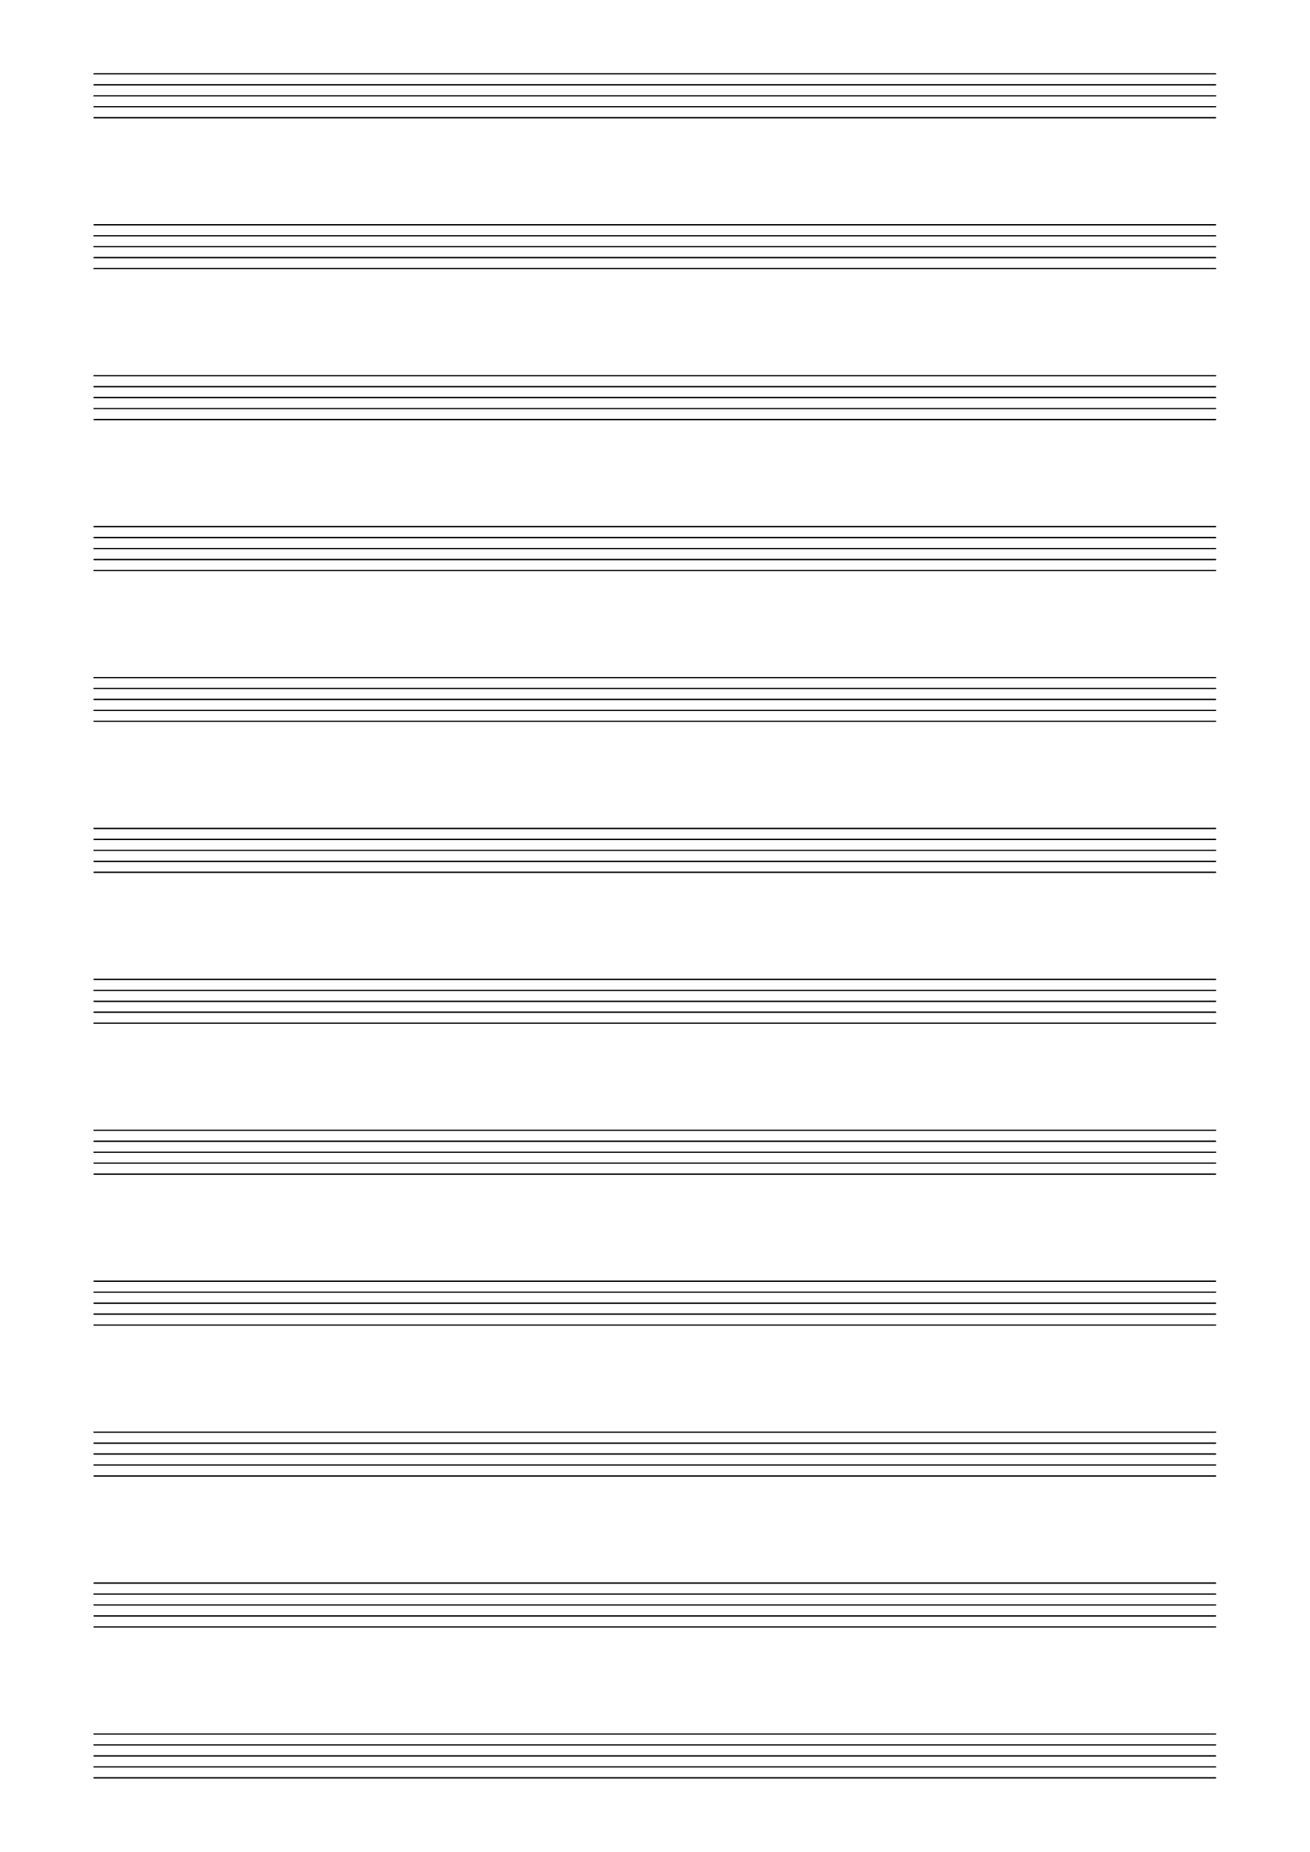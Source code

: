 \version "2.18.2"
% 24/05/2020
#(set-default-paper-size "a4" 'portrait)
#(set-global-staff-size 20)

\paper {
    ragged-last-bottom = ##f
        line-width = 180
        top-margin = 10
        bottom-margin = 10
        left-margin = 15
}


\header {
    tagline = ""
}

\score {
    {
        \repeat unfold 12 { s1 \break }
    }

    \layout {
        indent= 0\in
            \context {
                \Staff
                    \remove "Time_signature_engraver"
                    \remove "Clef_engraver"
                    \remove "Bar_engraver"
            }
        \context {
            \Score
                \remove "Bar_number_engraver"
        }
    }
}

